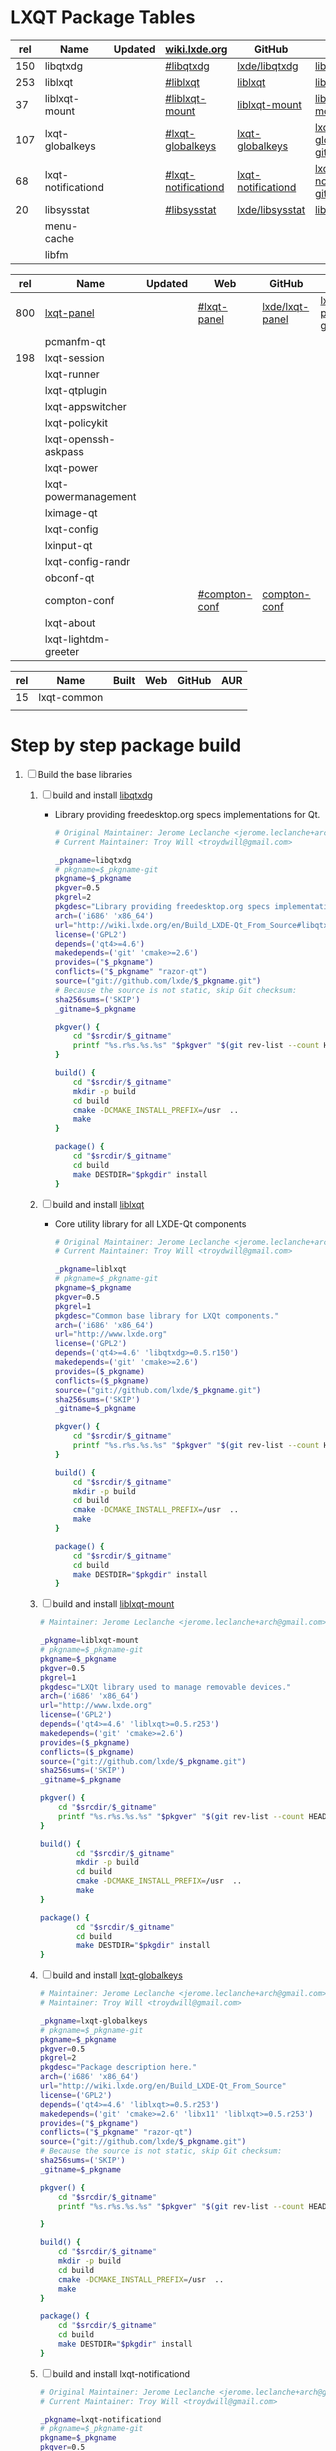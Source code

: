 * LXQT Package Tables
  #+NAME: base-libraries
  | rel | Name               | Updated | [[http://wiki.lxde.org/en/Build_LXDE-Qt_From_Source][wiki.lxde.org]]       | GitHub             | AUR                    |
  |-----+--------------------+---------+---------------------+--------------------+------------------------|
  | 150 | libqtxdg           |         | [[http://wiki.lxde.org/en/Build_LXDE-Qt_From_Source#libqtxdg][#libqtxdg]]           | [[https://github.com/lxde/libqtxdg][lxde/libqtxdg]]      | [[https://aur.archlinux.org/packages/libqtxdg-git/][libqtxdg-git]]           |
  | 253 | liblxqt            |         | [[http://wiki.lxde.org/en/Build_LXDE-Qt_From_Source#liblxqt][#liblxqt]]            | [[https://github.com/lxde/liblxqt][liblxqt]]            | [[https://aur.archlinux.org/packages/liblxqt-git/][liblxqt-git]]            |
  |  37 | liblxqt-mount      |         | [[http://wiki.lxde.org/en/Build_LXDE-Qt_From_Source#liblxqt-mount][#liblxqt-mount]]      | [[https://github.com/lxde/liblxqt-mount][liblxqt-mount]]      | [[https://aur.archlinux.org/packages/liblxqt-mount-git/][liblxqt-mount-git]]      |
  | 107 | lxqt-globalkeys    |         | [[http://wiki.lxde.org/en/Build_LXDE-Qt_From_Source#lxqt-globalkeys][#lxqt-globalkeys]]    | [[https://github.com/lxde/lxqt-globalkeys][lxqt-globalkeys]]    | [[https://aur.archlinux.org/packages/lxqt-globalkeys-git/][lxqt-globalkeys-git]]    |
  |  68 | lxqt-notificationd |         | [[http://wiki.lxde.org/en/Build_LXDE-Qt_From_Source#lxqt-notificationd][#lxqt-notificationd]] | [[https://github.com/lxde/lxqt-notificationd][lxqt-notificationd]] | [[https://aur.archlinux.org/packages/lxqt-notificationd-git/][lxqt-notificationd-git]] |
  |  20 | libsysstat         |         | [[http://wiki.lxde.org/en/Build_LXDE-Qt_From_Source#libsysstat][#libsysstat]]         | [[https://github.com/lxde/libsysstat][lxde/libsysstat]]    | [[https://aur.archlinux.org/packages/libsysstat-git/][libsysstat-git]]         |
  |     | menu-cache         |         |                     |                    |                        |
  |     | libfm              |         |                     |                    |                        |
  #+NAME: major-components
  | rel | Name                 | Updated | Web           | GitHub          | AUR            |
  |-----+----------------------+---------+---------------+-----------------+----------------|
  | 800 | [[file:lxqt-panel-git/PKGBUILD][lxqt-panel]]           |         | [[http://wiki.lxde.org/en/Build_LXDE-Qt_From_Source#lxqt-panel][#lxqt-panel]]   | [[https://github.com/lxde/lxqt-panel][lxde/lxqt-panel]] | [[https://aur.archlinux.org/packages/lxqt-panel-git][lxqt-panel-git]] |
  |     | pcmanfm-qt           |         |               |                 |                |
  | 198 | lxqt-session         |         |               |                 |                |
  |     | lxqt-runner          |         |               |                 |                |
  |     | lxqt-qtplugin        |         |               |                 |                |
  |     | lxqt-appswitcher     |         |               |                 |                |
  |     | lxqt-policykit       |         |               |                 |                |
  |     | lxqt-openssh-askpass |         |               |                 |                |
  |     | lxqt-power           |         |               |                 |                |
  |     | lxqt-powermanagement |         |               |                 |                |
  |     | lximage-qt           |         |               |                 |                |
  |     | lxqt-config          |         |               |                 |                |
  |     | lxinput-qt           |         |               |                 |                |
  |     | lxqt-config-randr    |         |               |                 |                |
  |     | obconf-qt            |         |               |                 |                |
  |     | compton-conf         |         | [[http://wiki.lxde.org/en/Build_LXDE-Qt_From_Source#compton-conf][#compton-conf]] | [[https://github.com/lxde/compton-conf][compton-conf]]    |                |
  |     | lxqt-about           |         |               |                 |                |
  |     | lxqt-lightdm-greeter |         |               |                 |                |
  #+NAME: data-files
  | rel | Name        | Built | Web | GitHub | AUR |
  |-----+-------------+-------+-----+--------+-----|
  |  15 | lxqt-common |       |     |        |     |
  |     |             |       |     |        |     |
  
* Step by step package build
1. [ ]  Build the base libraries
   1. [ ] build and install [[https://github.com/lxde/libqtxdg][libqtxdg]] 
      - Library providing freedesktop.org specs implementations for Qt.
      #+BEGIN_SRC sh :tangle libqtxdg/PKGBUILD
        # Original Maintainer: Jerome Leclanche <jerome.leclanche+arch@gmail.com>
        # Current Maintainer: Troy Will <troydwill@gmail.com>
            
        _pkgname=libqtxdg
        # pkgname=$_pkgname-git
        pkgname=$_pkgname
        pkgver=0.5
        pkgrel=2
        pkgdesc="Library providing freedesktop.org specs implementations for Qt."
        arch=('i686' 'x86_64')
        url="http://wiki.lxde.org/en/Build_LXDE-Qt_From_Source#libqtxdg"
        license=('GPL2')
        depends=('qt4>=4.6')
        makedepends=('git' 'cmake>=2.6')
        provides=("$_pkgname")
        conflicts=("$_pkgname" "razor-qt")
        source=("git://github.com/lxde/$_pkgname.git")
        # Because the source is not static, skip Git checksum:        
        sha256sums=('SKIP')
        _gitname=$_pkgname
            
        pkgver() {
            cd "$srcdir/$_gitname"
            printf "%s.r%s.%s.%s" "$pkgver" "$(git rev-list --count HEAD)" "$pkgrel" "$(git rev-parse --short HEAD)"
        }
            
        build() {
            cd "$srcdir/$_gitname"
            mkdir -p build
            cd build
            cmake -DCMAKE_INSTALL_PREFIX=/usr  ..
            make
        }
            
        package() {
            cd "$srcdir/$_gitname"
            cd build
            make DESTDIR="$pkgdir" install
        }
      #+END_SRC
   2. [ ] build and install [[https://github.com/lxde/liblxqt][liblxqt]] 
      - Core utility library for all LXDE-Qt components
      #+BEGIN_SRC sh :tangle liblxqt/PKGBUILD :padline no
        # Original Maintainer: Jerome Leclanche <jerome.leclanche+arch@gmail.com>
        # Current Maintainer: Troy Will <troydwill@gmail.com>
            
        _pkgname=liblxqt
        # pkgname=$_pkgname-git
        pkgname=$_pkgname
        pkgver=0.5
        pkgrel=1
        pkgdesc="Common base library for LXQt components."
        arch=('i686' 'x86_64')
        url="http://www.lxde.org"
        license=('GPL2')
        depends=('qt4>=4.6' 'libqtxdg>=0.5.r150')
        makedepends=('git' 'cmake>=2.6')
        provides=($_pkgname)
        conflicts=($_pkgname)
        source=("git://github.com/lxde/$_pkgname.git")
        sha256sums=('SKIP')
        _gitname=$_pkgname
            
        pkgver() {
            cd "$srcdir/$_gitname"
            printf "%s.r%s.%s.%s" "$pkgver" "$(git rev-list --count HEAD)" "$pkgrel" "$(git rev-parse --short HEAD)"
        }
            
        build() {
            cd "$srcdir/$_gitname"
            mkdir -p build
            cd build
            cmake -DCMAKE_INSTALL_PREFIX=/usr  ..
            make
        }
            
        package() {
            cd "$srcdir/$_gitname"
            cd build
            make DESTDIR="$pkgdir" install
        }
      #+END_SRC
   3. [ ] build and install [[https://github.com/lxde/liblxqt-mount][liblxqt-mount]] 
      #+BEGIN_SRC sh :tangle liblxqt-mount/PKGBUILD :padline no
        # Maintainer: Jerome Leclanche <jerome.leclanche+arch@gmail.com>
        
        _pkgname=liblxqt-mount
        # pkgname=$_pkgname-git
        pkgname=$_pkgname
        pkgver=0.5
        pkgrel=1
        pkgdesc="LXQt library used to manage removable devices."
        arch=('i686' 'x86_64')
        url="http://www.lxde.org"
        license=('GPL2')
        depends=('qt4>=4.6' 'liblxqt>=0.5.r253')
        makedepends=('git' 'cmake>=2.6')
        provides=($_pkgname)
        conflicts=($_pkgname)
        source=("git://github.com/lxde/$_pkgname.git")
        sha256sums=('SKIP')
        _gitname=$_pkgname
        
        pkgver() {
            cd "$srcdir/$_gitname"
            printf "%s.r%s.%s.%s" "$pkgver" "$(git rev-list --count HEAD)" "$pkgrel" "$(git rev-parse --short HEAD)"
        }
        
        build() {
                cd "$srcdir/$_gitname"
                mkdir -p build
                cd build
                cmake -DCMAKE_INSTALL_PREFIX=/usr  ..
                make
        }
        
        package() {
                cd "$srcdir/$_gitname"
                cd build
                make DESTDIR="$pkgdir" install
        }
      #+END_SRC
   4. [ ] build and install [[https://github.com/lxde/lxqt-globalkeys][lxqt-globalkeys]] 
      #+BEGIN_SRC sh :tangle lxqt-globalkeys/PKGBUILD :padline no
        # Maintainer: Jerome Leclanche <jerome.leclanche+arch@gmail.com>
        # Maintainer: Troy Will <troydwill@gmail.com>
        
        _pkgname=lxqt-globalkeys
        # pkgname=$_pkgname-git
        pkgname=$_pkgname
        pkgver=0.5
        pkgrel=2
        pkgdesc="Package description here."
        arch=('i686' 'x86_64')
        url="http://wiki.lxde.org/en/Build_LXDE-Qt_From_Source"
        license=('GPL2')
        depends=('qt4>=4.6' 'liblxqt>=0.5.r253')
        makedepends=('git' 'cmake>=2.6' 'libx11' 'liblxqt>=0.5.r253')
        provides=("$_pkgname")
        conflicts=("$_pkgname" "razor-qt")
        source=("git://github.com/lxde/$_pkgname.git")
        # Because the source is not static, skip Git checksum:        
        sha256sums=('SKIP')
        _gitname=$_pkgname
        
        pkgver() {
            cd "$srcdir/$_gitname"
            printf "%s.r%s.%s.%s" "$pkgver" "$(git rev-list --count HEAD)" "$pkgrel" "$(git rev-parse --short HEAD)"

        }
        
        build() {
            cd "$srcdir/$_gitname"
            mkdir -p build
            cd build
            cmake -DCMAKE_INSTALL_PREFIX=/usr  ..
            make
        }
        
        package() {
            cd "$srcdir/$_gitname"
            cd build
            make DESTDIR="$pkgdir" install
        }
      #+END_SRC
   5. [ ] build and install lxqt-notificationd
      #+BEGIN_SRC sh :tangle lxqt-notificationd/PKGBUILD :padline no
        # Original Maintainer: Jerome Leclanche <jerome.leclanche+arch@gmail.com>
        # Current Maintainer: Troy Will <troydwill@gmail.com>
        
        _pkgname=lxqt-notificationd
        # pkgname=$_pkgname-git
        pkgname=$_pkgname
        pkgver=0.5
        pkgrel=1
        pkgdesc="Package description here."
        arch=('i686' 'x86_64')
        url="http://wiki.lxde.org/en/Build_LXDE-Qt_From_Source"
        license=('GPL2')
        depends=('qt4>=4.6')
        makedepends=('git' 'cmake>=2.6')
        provides=("$_pkgname")
        conflicts=("$_pkgname")
        source=("git://github.com/lxde/$_pkgname.git")
        # Because the source is not static, skip Git checksum:        
        sha256sums=('SKIP')
        _gitname=$_pkgname
        
        pkgver() {
            cd "$srcdir/$_gitname"
            printf "%s.r%s.%s.%s" "$pkgver" "$(git rev-list --count HEAD)" "$pkgrel" "$(git rev-parse --short HEAD)"
        }
        
        build() {
            cd "$srcdir/$_gitname"
            mkdir -p build
            cd build
            cmake -DCMAKE_INSTALL_PREFIX=/usr  ..
            make
        }
        
        package() {
            cd "$srcdir/$_gitname"
            cd build
            make DESTDIR="$pkgdir" install
        }
      #+END_SRC
   6. [ ] build and install libsysstat
      #+BEGIN_SRC sh :tangle libsysstat/PKGBUILD :padline no
        # Original Maintainer: Jerome Leclanche <jerome.leclanche+arch@gmail.com>
        # Current Maintainer: Troy Will <troydwill@gmail.com>
        
        _pkgname=libsysstat
        # pkgname=$_pkgname-git
        pkgname=$_pkgname
        pkgver=0.5
        pkgrel=1
        pkgdesc="Package description here."
        arch=('i686' 'x86_64')
        url="http://wiki.lxde.org/en/Build_LXDE-Qt_From_Source"
        license=('GPL2')
        depends=('qt4>4.6')
        makedepends=('git' 'cmake>=2.6')
        provides=("$_pkgname")
        conflicts=("$_pkgname")
        source=("git://github.com/lxde/$_pkgname.git")
        # Because the source is not static, skip Git checksum:        
        sha256sums=('SKIP')
        _gitname=$_pkgname
        
        pkgver() {
            cd "$srcdir/$_gitname"
            printf "%s.r%s.%s.%s" "$pkgver" "$(git rev-list --count HEAD)" "$pkgrel" "$(git rev-parse --short HEAD)"
        }
        
        build() {
            cd "$srcdir/$_gitname"
            mkdir -p build
            cd build
            cmake -DCMAKE_INSTALL_PREFIX=/usr  ..
            make
        }
        
        package() {
            cd "$srcdir/$_gitname"
            cd build
            make DESTDIR="$pkgdir" install
        }
      #+END_SRC
2. [ ] [[http://wiki.lxde.org/en/Build_LXDE-Qt_From_Source#Build_major_components][Build major components]]
   1. [ ] build and install lxqt-panel
      #+BEGIN_SRC sh :tangle lxqt-panel/PKGBUILD :padline no
        # Original Maintainer: Jerome Leclanche <jerome.leclanche+arch@gmail.com>
        # Current Maintainer: Troy Will <troydwill@gmail.com>
             
        _pkgname=lxqt-panel
        # pkgname=$_pkgname-git
        pkgname=$_pkgname
        pkgver=0.5
        pkgrel=1
        pkgdesc="Package description here."
        arch=('i686' 'x86_64')
        url="http://wiki.lxde.org/en/Build_LXDE-Qt_From_Source"
        license=('GPL2')
        depends=('qt4>=4.6' 'libqtxdg>=0.5.r150' 'liblxqt>=0.5.r253' 'lxqt-globalkeys>=0.5.r107' 'liblxqt-mount>=0.5.r37' 'libx11' 'libsysstat>=0.5.r20')
        makedepends=('git' 'cmake>=2.6')
        provides=("$_pkgname")
        conflicts=("$_pkgname" "razor-qt")
        source=("git://github.com/lxde/$_pkgname.git")
        # Because the source is not static, skip Git checksum:        
        sha256sums=('SKIP')
        _gitname=$_pkgname
        
        pkgver() {
            cd "$srcdir/$_gitname"
            printf "%s.r%s.%s.%s" "$pkgver" "$(git rev-list --count HEAD)" "$pkgrel" "$(git rev-parse --short HEAD)"
        }
        
        build() {
            cd "$srcdir/$_gitname"
            mkdir -p build
            cd build
            cmake -DCMAKE_INSTALL_PREFIX=/usr  ..
            make
        }
        
        package() {
            cd "$srcdir/$_gitname"
            cd build
            make DESTDIR="$pkgdir" install
        }
      #+END_SRC
   2. [ ] build and install [[https://aur.archlinux.org/packages/pcmanfm-qt-git/][pcmanfm-qt-git]] (See [[http://wiki.lxde.org/en/Build_LXDE-Qt_From_Source#pcmanfm-qt][#pcmanfm-qt]])
      #+BEGIN_SRC sh
        wget https://aur.archlinux.org/packages/pc/pcmanfm-qt-git/pcmanfm-qt-git.tar.gz
       #+END_SRC
   3. [ ] build and install lxqt-session
      #+BEGIN_SRC sh :tangle lxqt-session/PKGBUILD :padline no
        # Maintainer: Jerome Leclanche <jerome.leclanche+arch@gmail.com>
        # wget https://aur.archlinux.org/packages/lx/lxqt-session-git/lxqt-session-git.tar.gz
        
        _pkgname=lxqt-session
        # pkgname=$_pkgname-git
        pkgname=$_pkgname
        pkgver=0.5
        pkgrel=1
        pkgdesc="LXQt session"
        arch=('i686' 'x86_64')
        url="http://www.lxde.org"
        license=('GPL2')
        depends=('liblxqt>=0.5.r253')
        makedepends=('git' 'cmake')
        provides=($_pkgname)
        conflicts=($_pkgname)
        source=("git://github.com/lxde/$_pkgname.git")
        sha256sums=('SKIP')
        _gitname=$_pkgname
        
        pkgver() {
            cd "$srcdir/$_gitname"
            printf "%s.r%s.%s.%s" "$pkgver" "$(git rev-list --count HEAD)" "$pkgrel" "$(git rev-parse --short HEAD)"
        }
        
        build() {
            cd "$srcdir/$_gitname"
            mkdir -p build
            cd build
            cmake -DCMAKE_INSTALL_PREFIX=/usr  ..
            make
        }
        
        package() {
            cd "$srcdir/$_gitname"
            cd build
            make DESTDIR="$pkgdir" install
        }
      #+END_SRC
3. [ ] [[http://wiki.lxde.org/en/Build_LXDE-Qt_From_Source#Install_data_files][Install data files]]
   1. [ ] build and install lxqt-common
      #+BEGIN_SRC sh :tangle lxqt-common/PKGBUILD :padline no
        # Original Maintainer: Jerome Leclanche <jerome.leclanche+arch@gmail.com>
        # Current Maintainer
        _pkgname=lxqt-common
        # pkgname=$_pkgname-git
        pkgname=$_pkgname
        pkgver=0.5
        pkgrel=1
        pkgdesc="Common data to run a LXQt session."
        arch=('i686' 'x86_64')
        url="http://www.lxde.org"
        license=('GPL2')
        makedepends=('git' 'cmake')
        provides=($_pkgname)
        conflicts=($_pkgname)
        source=("git://github.com/lxde/$_pkgname.git")
        sha256sums=('SKIP')
        _gitname=$_pkgname
        
        pkgver() {
            cd "$srcdir/$_gitname"
            printf "%s.r%s.%s.%s" "$pkgver" "$(git rev-list --count HEAD)" "$pkgrel" "$(git rev-parse --short HEAD)"
        }
        
        build() {
            cd "$srcdir/$_gitname"
            mkdir -p build
            cd build
            cmake -DCMAKE_INSTALL_PREFIX=/usr  ..
            make
        }
        
        package() {
            cd "$srcdir/$_gitname"
            cd build
            make DESTDIR="$pkgdir" install
        }
        
      #+END_SRC
   2. [ ] build and install lxmenu-data
      #+BEGIN_SRC sh
        pacman --sync lxmenu-data
      #+END_SRC

* Custom Repository
  #+BEGIN_SRC conf
    #
    # /etc/pacman.conf
    #
    # See the pacman.conf(5) manpage for option and repository directives
    
    [shiloh-lxqt]
    SigLevel = Optional TrustAll
    Server = http://192.168.1.3/shiloh-lxqt
    
  #+END_SRC
